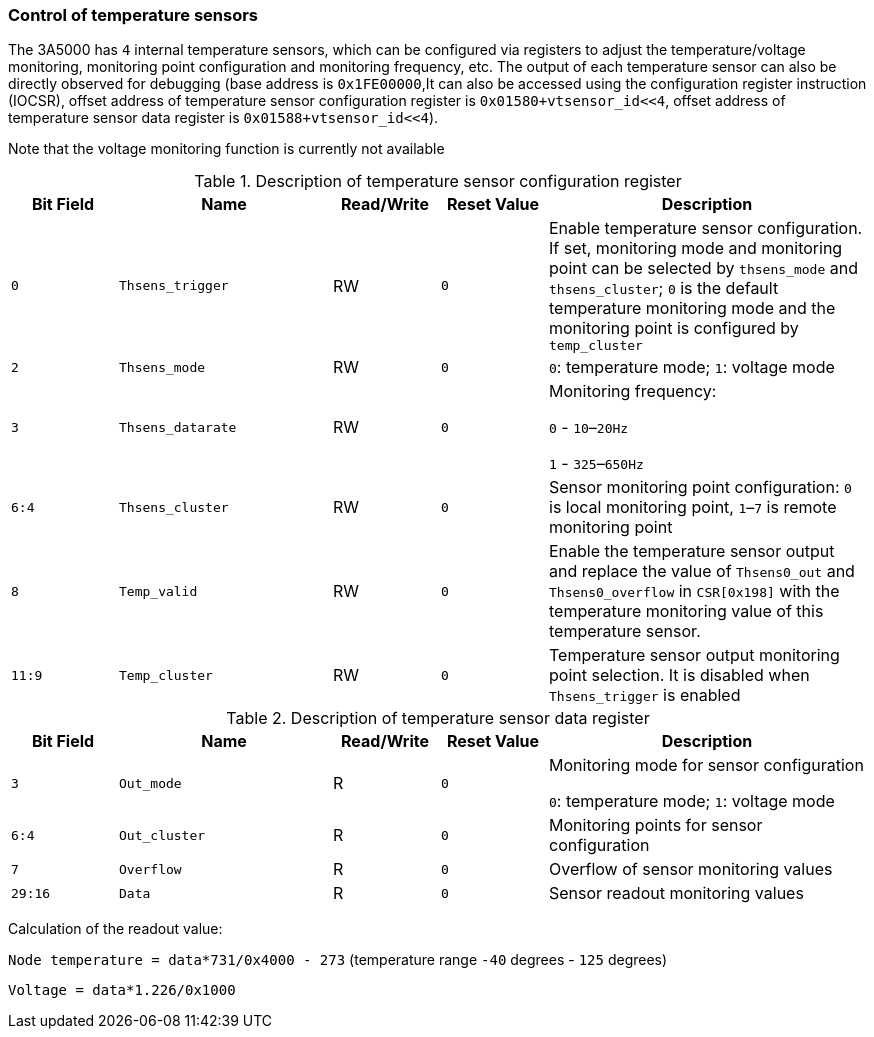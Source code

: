 [[control-of-temperature-sensors]]
=== Control of temperature sensors

The 3A5000 has `4` internal temperature sensors, which can be configured via registers to adjust the temperature/voltage monitoring, monitoring point configuration and monitoring frequency, etc.
The output of each temperature sensor can also be directly observed for debugging (base address is `0x1FE00000`,It can also be accessed using the configuration register instruction (IOCSR), offset address of temperature sensor configuration register is `0x01580+vtsensor_id<<4`, offset address of temperature sensor data register is `0x01588+vtsensor_id<<4`).

Note that the voltage monitoring function is currently not available

[[description-of-temperature-sensor-configuration-register]]
.Description of temperature sensor configuration register
[%header,cols="^1m,2m,^1,^1m,3"]
|===
d|Bit Field
^d|Name
|Read/Write
d|Reset Value
^|Description

|0
|Thsens_trigger
|RW
|0
|Enable temperature sensor configuration.
If set, monitoring mode and monitoring point can be selected by `thsens_mode` and `thsens_cluster`; `0` is the default temperature monitoring mode and the monitoring point is configured by `temp_cluster`

|2
|Thsens_mode
|RW
|0
|`0`: temperature mode; `1`: voltage mode

|3
|Thsens_datarate
|RW
|0
|Monitoring frequency:

`0` - `10`–`20Hz`

`1` - `325`–`650Hz`

|6:4
|Thsens_cluster
|RW
|0
|Sensor monitoring point configuration: `0` is local monitoring point, `1`–`7` is remote monitoring point

|8
|Temp_valid
|RW
|0
|Enable the temperature sensor output and replace the value of `Thsens0_out` and `Thsens0_overflow` in `CSR[0x198]` with the temperature monitoring value of this temperature sensor.

|11:9
|Temp_cluster
|RW
|0
|Temperature sensor output monitoring point selection.
It is disabled when `Thsens_trigger` is enabled
|===

[[description-of-temperature-sensor-data-register]]
.Description of temperature sensor data register
[%header,cols="^1m,2m,^1,^1m,3"]
|===
d|Bit Field
^d|Name
|Read/Write
d|Reset Value
^|Description

|3
|Out_mode
|R
|0
|Monitoring mode for sensor configuration

`0`: temperature mode; `1`: voltage mode

|6:4
|Out_cluster
|R
|0
|Monitoring points for sensor configuration

|7
|Overflow
|R
|0
|Overflow of sensor monitoring values

|29:16
|Data
|R
|0
|Sensor readout monitoring values
|===

Calculation of the readout value:

`Node temperature = data*731/0x4000 - 273` (temperature range `-40` degrees - `125` degrees)

`Voltage = data*1.226/0x1000`


